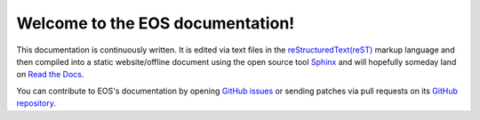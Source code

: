 ..
    Copyright (c) 2024 Bobby Noelte
    SPDX-License-Identifier: Apache-2.0

.. _akkudoktoreos_welcome:

Welcome to the EOS documentation!
#################################

This documentation is continuously written. It is edited via text files in the
`reStructuredText(reST) <https://www.sphinx-doc.org/en/master/usage/restructuredtext/basics.html>`_
markup language and then compiled into a static website/offline document using the open source tool
`Sphinx <https://www.sphinx-doc.org>`_ and will hopefully someday land on
`Read the Docs <https://akkudoktoreos.readthedocs.io/en/latest/index.html>`_.

You can contribute to EOS's documentation by opening
`GitHub issues <https://github.com/Akkudoktor-EOS/EOS/issues>`_
or sending patches via pull requests on its
`GitHub repository <https://github.com/Akkudoktor-EOS/EOS>`_.
